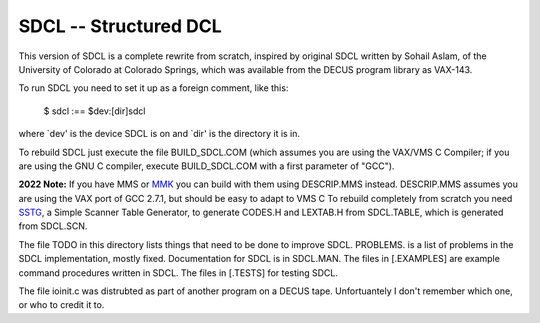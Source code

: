 SDCL -- Structured DCL
@@@@@@@@@@@@@@@@@@@@@@

This version of SDCL is a complete rewrite from scratch, inspired by
original SDCL written by Sohail Aslam, of the University of Colorado
at Colorado Springs, which was available from the DECUS program
library as VAX-143.

To run SDCL you need to set it up as a foreign comment, like this:

	$ sdcl :== $dev:[dir]sdcl 

where `dev' is the device SDCL is on and `dir' is the directory it is
in.  

To rebuild SDCL just execute the file BUILD_SDCL.COM (which assumes
you are using the VAX/VMS C Compiler; if you are using the GNU C
compiler, execute BUILD_SDCL.COM with a first parameter of "GCC").

**2022 Note:** If you have MMS or MMK_ you can build with them using
DESCRIP.MMS instead.  DESCRIP.MMS assumes you are using the VAX port
of GCC 2.7.1, but should be easy to adapt to VMS C To rebuild
completely from scratch you need SSTG_, a Simple Scanner Table
Generator, to generate CODES.H and LEXTAB.H from SDCL.TABLE, which is
generated from SDCL.SCN.

The file TODO in this directory lists things that need to be done to
improve SDCL.  PROBLEMS. is a list of problems in the SDCL
implementation, mostly fixed.  Documentation for SDCL is in SDCL.MAN.
The files in [.EXAMPLES] are example command procedures written in
SDCL.  The files in [.TESTS] for testing SDCL.  

The file ioinit.c was distrubted as part of another program on a DECUS 
tape.  Unfortuantely I don't remember which one, or who to credit it 
to.

.. _MMK: https://vms.process.com/scripts/fileserv/fileserv_search.exe?package=mmk&description=&author=&system=Either&language=All&RD=&RM=&RY=
.. _SSTG: https://github.com/tkurtbond/sstg